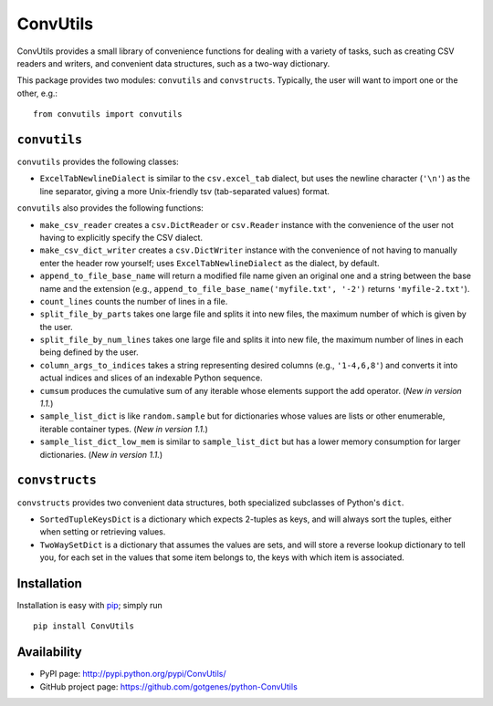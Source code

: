 *********
ConvUtils
*********

ConvUtils provides a small library of convenience functions for dealing
with a variety of tasks, such as creating CSV readers and writers, and
convenient data structures, such as a two-way dictionary.

This package provides two modules: ``convutils`` and ``convstructs``.
Typically, the user will want to import one or the other, e.g.::

  from convutils import convutils


``convutils``
=============

``convutils`` provides the following classes:

* ``ExcelTabNewlineDialect`` is similar to the ``csv.excel_tab``
  dialect, but uses the newline character (``'\n'``) as the line
  separator, giving a more Unix-friendly tsv (tab-separated values)
  format.

``convutils`` also provides the following functions:

* ``make_csv_reader`` creates a ``csv.DictReader`` or ``csv.Reader``
  instance with the convenience of the user not having to explicitly
  specify the CSV dialect.
* ``make_csv_dict_writer`` creates a ``csv.DictWriter`` instance with
  the convenience of not having to manually enter the header row
  yourself; uses ``ExcelTabNewlineDialect`` as the dialect, by default.
* ``append_to_file_base_name`` will return a modified file name given
  an original one and a string between the base name and the extension
  (e.g., ``append_to_file_base_name('myfile.txt', '-2')`` returns
  ``'myfile-2.txt'``).
* ``count_lines`` counts the number of lines in a file.
* ``split_file_by_parts`` takes one large file and splits it into new
  files, the maximum number of which is given by the user.
* ``split_file_by_num_lines`` takes one large file and splits it into
  new file, the maximum number of lines in each being defined by the
  user.
* ``column_args_to_indices`` takes a string representing desired
  columns (e.g., ``'1-4,6,8'``) and converts it into actual indices
  and slices of an indexable Python sequence.
* ``cumsum`` produces the cumulative sum of any iterable whose elements
  support the add operator. (*New in version 1.1.*)
* ``sample_list_dict`` is like ``random.sample`` but for dictionaries
  whose values are lists or other enumerable, iterable container types.
  (*New in version 1.1.*)
* ``sample_list_dict_low_mem`` is similar to ``sample_list_dict`` but
  has a lower memory consumption for larger dictionaries. (*New in
  version 1.1.*)


``convstructs``
===============

``convstructs`` provides two convenient data structures, both
specialized subclasses of Python's ``dict``.

* ``SortedTupleKeysDict`` is a dictionary which expects 2-tuples as
  keys, and will always sort the tuples, either when setting or
  retrieving values.
* ``TwoWaySetDict`` is a dictionary that assumes the values are sets,
  and will store a reverse lookup dictionary to tell you, for each set
  in the values that some item belongs to, the keys with which item is
  associated.


Installation
============

Installation is easy with `pip`_; simply run ::

  pip install ConvUtils

.. _pip: http://pypi.python.org/pypi/pip


Availability
============

* PyPI page: http://pypi.python.org/pypi/ConvUtils/
* GitHub project page: https://github.com/gotgenes/python-ConvUtils

